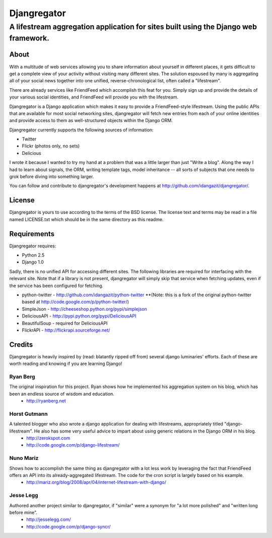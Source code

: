 ============
Djangregator
============

-------------------------------------------------------------------------------------------
A lifestream aggregation application for sites built using the Django web framework.
-------------------------------------------------------------------------------------------

About
=====

With a multitude of web services allowing you to share information about yourself in different places, it gets difficult to get a complete view of your activity without visiting many different sites. The solution espoused by many is aggregating all of your social news together into one unified, reverse-chronological list, often called a "lifestream".

There are already services like FriendFeed which accomplish this feat for you. Simply sign up and provide the details of your various social identities, and FriendFeed will provide you with the lifestream.

Djangregator is a Django application which makes it easy to provide a FriendFeed-style lifestream. Using the public APIs that are available for most social networking sites, djangregator will fetch new entries from each of your online identities and provide access to them as well-structured objects within the Django ORM.

Djangregator currently supports the following sources of information:

* Twitter
* Flickr (photos only, no sets)
* Delicious

I wrote it because I wanted to try my hand at a problem that was a little larger than just "Write a blog". Along the way I had to learn about signals, the ORM, writing template tags, model inheritance -- all sorts of subjects that one needs to grok before diving into something larger.

You can follow and contribute to djangregator's development happens at http://github.com/idangazit/djangregator/.


License
=======

Djangregator is yours to use according to the terms of the BSD license. The license text and terms may be read in a file named LICENSE.txt which should be in the same directory as this readme.


Requirements
============

Djangregator requires:

* Python 2.5
* Django 1.0

Sadly, there is no unified API for accessing different sites. The following libraries are required for interfacing with the relevant site. Note that if a library is not present, djangregator will simply skip that service when fetching updates, even if the service has been configured for fetching.

* python-twitter - http://github.com/idangazit/python-twitter **(Note: this is a fork of the original python-twitter based at http://code.google.com/p/python-twitter/)
* SimpleJson - http://cheeseshop.python.org/pypi/simplejson
* DeliciousAPI - http://pypi.python.org/pypi/DeliciousAPI
* BeautifulSoup - required for DeliciousAPI
* FlickrAPI - http://flickrapi.sourceforge.net/
  
  
Credits
=======

Djangregator is heavily inspired by (read: blatantly ripped off from) several django luminaries' efforts. Each of these are worth reading and knowing if you are learning Django!

Ryan Berg
---------
The original inspiration for this project. Ryan shows how he implemented his aggregation system on his blog, which has been an endless source of wisdom and education.
    * http://ryanberg.net

Horst Gutmann
-------------
A talented blogger who also wrote a django application for dealing with lifestreams, appropriately titled "django-lifestream". He also has some very useful advice to impart about using generic relations in the Django ORM in his blog.
    * http://zerokspot.com
    * http://code.google.com/p/django-lifestream/

Nuno Mariz
----------
Shows how to accomplish the same thing as djangregator with a lot less work by leveraging the fact that FriendFeed offers an API into its already-aggregated lifestream. The code for the cron script is largely based on his example.
    * http://mariz.org/blog/2008/apr/04/internet-lifestream-with-django/

Jesse Legg
----------
Authored another project similar to djangregator, if "similar" were a synonym for "a lot more polished" and "written long before mine".
    * http://jesselegg.com/
    * http://code.google.com/p/django-syncr/